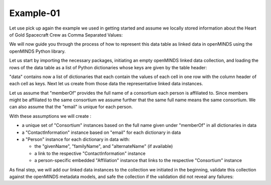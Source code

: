 Example-01
==========

Let use pick up again the example we used in getting started and assume we locally stored information about the Heart of Gold Spacecraft Crew as Comma Separated Values:

.. csv-table:: persons.csv
   :file: ../../_static/test-data/persons.csv
   :widths: 10, 10, 10, 10, 10
   :header-rows: 1

We will now guide you through the process of how to represent this data table as linked data in openMINDS using the openMINDS Python library.

Let us start by importing the necessary packages, initiating an empty openMINDS linked data collection, and loading the rows of the data table as a list of Python dictionaries whose keys are given by the table header:

.. tabs::

  .. code-tab:: python
    :caption: python

      # import packages
      from openminds import Collection
      import csv
      import openminds.latest.core as omcore

      # Create an empty metadata collection
      collection = Collection()

      # read csv file to a list of dictionaries
      with open('persons.csv', 'r') as f:
          csv_reader = csv.DictReader(f)
          data = [row for row in csv_reader]
      f.close()

  .. code-tab:: matlab
    :caption: matlab
      % No imports are needed, but openMINDS_MATLAB must be on the search path

      % Create an empty metadata collection
      collection = openminds.Collection();

      % Read csv file to a table
      data = readtable("persons.csv", "TextType", "String")

"data" contains now a list of dictionaries that each contain the values of each cell in one row with the column header of each cell as keys. Next let us create from those data the representative linked data instances. 

Let us assume that "memberOf" provides the full name of a consortium each person is affiliated to.
Since members might be affiliated to the same consortium we assume further that the same full name means the same consortium. 
We can also assume that the "email" is unique for each person.

With these assumptions we will create :

* a unique set of "Consortium" instances based on the full name given under "memberOf" in all dictionaries in data
* a "ContactInformation" instance based on "email" for each dictionary in data
* a "Person" instance for each dictionary in data with:

  * the "givenName", "familyName", and "alternateName" (if available)
  * a link to the respective "ContactInformation" instance
  * a person-specific embedded "Affiliation" instance that links to the respective "Consortium" instance

.. tabs::

  .. code-tab:: python
    :caption: python

      # extract data to create dictionary with unique "Consortium" instances
      consortia = {}
      for d in data:
          if d['memberOf'] not in consortia:
              consortia[d['memberOf']] = omcore.Consortium(
                  id = f"_:{d['memberOf'].replace(' ', '-').lower()}",
                  full_name = d['memberOf']
              )

      # extract data to create dictionary with "ContactInformation" instances
      contacts = {}
      for d in data:
          if d['email'] not in contacts and d['email'] != '':
              contacts[d['email']] = omcore.ContactInformation(
                  id = f"_:{d['email']}",
                  email = d['email']
              )

      # extract data to create dictionary with "Person" instances where each "Person" instance
      # will link to their respective "ContactInformation" instance
      # embed an "Affiliation" instance that links to the respective "Consortium" instance
      persons = []
      for d in data:
          full_name = " ".join([d['givenName'], d['familyName']])
          persons.append(omcore.Person(
              id = f"_:{full_name.replace(' ', '-').lower()}",
              given_name = d['givenName'],
              family_name = d['familyName'],
              alternate_names = d['alternateName'] if d['alternateName'] != '' else None,
              contact_information = contacts[d['email']],
              affiliations = omcore.Affiliation(member_of=consortia[d['memberOf']])
          ))

  .. code-tab:: matlab
    :caption: matlab

      % Define a utility function for creating instance ids:
      createId = @(str) lower(sprintf('_:%s', replace(str, ' ', '-')));

      % Extract the unique "memberOf" names to create dictionary 
      % with unique "Consortium" instances
      uniqueConsortiumNames = unique(data.memberOf);

      consortia = dictionary;
      for consortiumName = uniqueConsortiumNames'    
          consortia(consortiumName) = openminds.core.Consortium(...
                    'id', createId(consortiumName), ...
              'fullName', consortiumName );
      end

      % Create a dictionary to hold "ContactInformation" instances
      contacts = dictionary;
      for email = data.email'
          contacts(email) = openminds.core.ContactInformation(...
                'id', createId(email), ...
              'email', email );
      end

      % Extract data to create a list of "Person" instances where each "Person" 
      % instance will link to their respective "ContactInformation" instance and
      % embed an "Affiliation" instance that links to the respective "Consortium" instance
      persons = openminds.core.Person.empty;

      for iRow = 1:height(data)

          person = data(iRow,:);
          fullName = person.givenName + " " + person.familyName;
          
          persons(end+1) = openminds.core.Person( ...
                              'id', createId(fullName), ...
                       'givenName', person.givenName, ...
                      'familyName', person.familyName, ...
                   'alternateName', person.alternateName, ...
              'contactInformation', contacts(person.email), ...
                     'affiliation', openminds.core.Affiliation('memberOf', consortia(person.memberOf) ));
      end

As final step, we will add our linked data instances to the collection we initiated in the beginning, validate this collection against the openMINDS metadata models, and safe the collection if the validation did not reveal any failures:

.. tabs::

  .. code-tab:: python
    :caption: python
      # adding instances to collection
      # we only need to add the "Person" instances, because ...
      # linked instances are added to the collection automatically
      for p in persons: 
          collection.add(p) 

      failures = collection.validate()

      if not failures:
          collection.save("my_collection.jsonld")

  .. code-tab:: matlab
    :caption: matlab
      % adding instances to collection
      % we only need to add the "Person" instances, because ...
      % linked instances are added to the collection automatically

      collection.add(persons)
      collection.save("my_collection.jsonld")